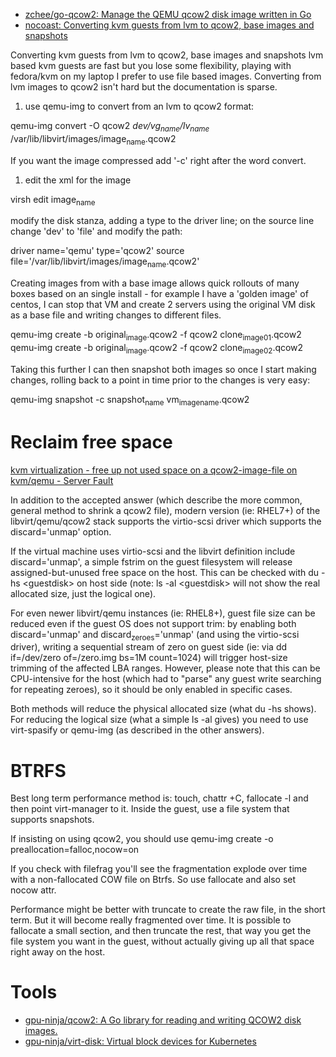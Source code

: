 - [[https://github.com/zchee/go-qcow2][zchee/go-qcow2: Manage the QEMU qcow2 disk image written in Go]]
- [[https://nocoast-tech.blogspot.com/2010/05/converting-kvm-guests-from-lvm-to-qcow2.html][nocoast: Converting kvm guests from lvm to qcow2, base images and snapshots]]

Converting kvm guests from lvm to qcow2, base images and snapshots
lvm based kvm guests are fast but you lose some flexibility, playing with fedora/kvm on my laptop I prefer to use file based images. Converting from lvm images to qcow2 isn't hard but the documentation is sparse.

1. use qemu-img to convert from an lvm to qcow2 format:

qemu-img convert -O qcow2 /dev/vg_name/lv_name/ /var/lib/libvirt/images/image_name.qcow2

If you want the image compressed add '-c' right after the word convert.

2. edit the xml for the image

virsh edit image_name

modify the disk stanza, adding a type to the driver line; on the source line change 'dev' to 'file' and modify the path:

driver name='qemu' type='qcow2'
source file='/var/lib/libvirt/images/image_name.qcow2'


Creating images from with a base image allows quick rollouts of many boxes based on an single install - for example I have a 'golden image' of centos, I can stop that VM and create 2 servers using the original VM disk as a base file and writing changes to different files.

qemu-img create -b original_image.qcow2 -f qcow2 clone_image01.qcow2
qemu-img create -b original_image.qcow2 -f qcow2 clone_image02.qcow2


Taking this further I can then snapshot both images so once I start making changes, rolling back to a point in time prior to the changes is very easy:

qemu-img snapshot -c snapshot_name vm_image_name.qcow2

* Reclaim free space

[[https://serverfault.com/questions/329287/free-up-not-used-space-on-a-qcow2-image-file-on-kvm-qemu][kvm virtualization - free up not used space on a qcow2-image-file on kvm/qemu - Server Fault]]

In addition to the accepted answer (which describe the more common, general
method to shrink a qcow2 file), modern version (ie: RHEL7+) of the
libvirt/qemu/qcow2 stack supports the virtio-scsi driver which supports the
discard='unmap' option.

If the virtual machine uses virtio-scsi and the libvirt definition include
discard='unmap', a simple fstrim on the guest filesystem will release
assigned-but-unused free space on the host. This can be checked with du -hs
<guestdisk> on host side (note: ls -al <guestdisk> will not show the real
allocated size, just the logical one).

For even newer libvirt/qemu instances (ie: RHEL8+), guest file size can be
reduced even if the guest OS does not support trim: by enabling both
discard='unmap' and discard_zeroes='unmap' (and using the virtio-scsi driver),
writing a sequential stream of zero on guest side (ie: via dd if=/dev/zero
of=/zero.img bs=1M count=1024) will trigger host-size trimming of the affected
LBA ranges. However, please note that this can be CPU-intensive for the host
(which had to "parse" any guest write searching for repeating zeroes), so it
should be only enabled in specific cases.

Both methods will reduce the physical allocated size (what du -hs shows). For
reducing the logical size (what a simple ls -al gives) you need to use
virt-spasify or qemu-img (as described in the other answers).

* BTRFS

Best long term performance method is: touch, chattr +C, fallocate -l and then
point virt-manager to it. Inside the guest, use a file system that supports
snapshots.

If insisting on using qcow2, you should use qemu-img create -o
preallocation=falloc,nocow=on

If you check with filefrag you'll see the fragmentation explode over time with
a non-fallocated COW file on Btrfs. So use fallocate and also set nocow attr.

Performance might be better with truncate to create the raw file, in the short
term. But it will become really fragmented over time. It is possible to
fallocate a small section, and then truncate the rest, that way you get the
file system you want in the guest, without actually giving up all that space
right away on the host.

* Tools
- [[https://github.com/gpu-ninja/qcow2][gpu-ninja/qcow2: A Go library for reading and writing QCOW2 disk images.]]
- [[https://github.com/gpu-ninja/virt-disk][gpu-ninja/virt-disk: Virtual block devices for Kubernetes]]
